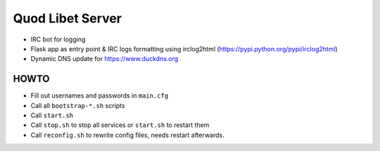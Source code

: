 =================
Quod Libet Server
=================

* IRC bot for logging

* Flask app as entry point & IRC logs formatting using irclog2html
  (https://pypi.python.org/pypi/irclog2html)

* Dynamic DNS update for https://www.duckdns.org


HOWTO
-----

* Fill out usernames and passwords in  ``main.cfg``
* Call all ``bootstrap-*.sh`` scripts
* Call ``start.sh``
* Call ``stop.sh`` to stop all services or ``start.sh`` to restart them
* Call ``reconfig.sh`` to rewrite config files, needs restart afterwards.
